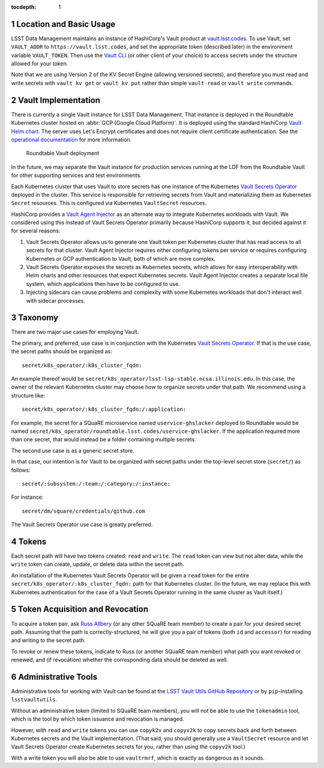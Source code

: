 :tocdepth: 1

.. sectnum::

Location and Basic Usage
========================

LSST Data Management maintains an instance of HashiCorp's Vault product at `vault.lsst.codes <https://vault.lsst.codes/>`_.
To use Vault, set ``VAULT_ADDR`` to ``https://vault.lsst.codes``, and set the appropriate token (described later) in the environment variable ``VAULT_TOKEN``.
Then use the `Vault CLI <https://www.vaultproject.io/downloads.html>`_ (or other client of your choice) to access secrets under the structure allowed for your token.

Note that we are using Version 2 of the KV Secret Engine (allowing versioned secrets), and therefore you must read and write secrets with ``vault kv get`` or ``vault kv put`` rather than simple ``vault read`` or ``vault write`` commands.

Vault Implementation
====================

There is currently a single Vault instance for LSST Data Management.
That instance is deployed in the Roundtable Kubernetes cluster hosted on :abbr:`GCP (Google Cloud Platform)`.
It is deployed using the standard HashiCorp `Vault Helm chart <https://www.vaultproject.io/docs/platform/k8s/index.html>`__.
The server uses Let's Encrypt certificates and does not require client certificate authentication.
See the `operational documentation <https://roundtable.lsst.io/ops/vault/index.html>`__ for more information.

.. figure:: /_static/vault.png
   :name: Roundtable Vault deployment

   Roundtable Vault deployment

In the future, we may separate the Vault instance for production services running at the LDF from the Roundtable Vault for other supporting services and test environments.

Each Kubernetes cluster that uses Vault to store secrets has one instance of the Kubernetes `Vault Secrets Operator`_ deployed in the cluster.
This service is responsible for retrieving secrets from Vault and materializing them as Kubernetes ``Secret`` resources.
This is configured via Kubernetes ``VaultSecret`` resources.

.. _Vault Secrets Operator: https://github.com/ricoberger/vault-secrets-operator

HashiCorp provides a `Vault Agent Injector`_ as an alternate way to integrate Kubernetes workloads with Vault.
We considered using this instead of Vault Secrets Operator primarily because HashiCorp supports it, but decided against it for several reasons:

.. _Vault Agent Injector: https://www.vaultproject.io/docs/agent/

#. Vault Secrets Operator allows us to generate one Vault token per Kubernetes cluster that has read access to all secrets for that cluster.
   Vault Agent Injector requires either configuring tokens per service or requires configuring Kubernetes or GCP authentication to Vault, both of which are more complex.
#. Vault Secrets Operator exposes the secrets as Kubernetes secrets, which allows for easy interoperability with Helm charts and other resources that expect Kubernetes secrets.
   Vault Agent Injector creates a separate local file system, which applications then have to be configured to use.
#. Injecting sidecars can cause problems and complexity with some Kubernetes workloads that don't interact well with sidecar processes.

Taxonomy
========

There are two major use cases for employing Vault.

The primary, and preferred, use case is in conjunction with the Kubernetes `Vault Secrets Operator`_.
If that is the use case, the secret paths should be organized as::

    secret/k8s_operator/:k8s_cluster_fqdn:

An example thereof would be
``secret/k8s_operator/lsst-lsp-stable.ncsa.illinois.edu``.  In this
case, the owner of the relevant Kubernetes cluster may choose how to
organize secrets under that path.  We recommend using a structure
like::

    secret/k8s_operator/:k8s_cluster_fqdn:/:application:

For example, the secret for a SQuaRE microservice named ``uservice-ghslacker`` deployed to Roundtable would be named ``secret/k8s_operator/roundtable.lsst.codes/uservice-ghslacker``.
If the application required more than one secret, that would instead be
a folder containing multiple secrets.

The second use case is as a generic secret store.

In that case, our intention is for Vault to be organized with secret paths under the top-level secret store (``secret/``) as follows::

    secret/:subsystem:/:team:/:category:/:instance:

For instance::

    secret/dm/square/credentials/github.com

The Vault Secrets Operator use case is greatly preferred.

Tokens
======

Each secret path will have two tokens created: ``read`` and ``write``.
The ``read`` token can view but not alter data, while the ``write`` token can create, update, or delete data within the secret path.

An installation of the Kubernetes Vault Secrets Operator will be given a ``read`` token for the entire ``secret/k8s_operator/:k8s_cluster_fqdn:`` path for that Kubernetes cluster.
(In the future, we may replace this with Kubernetes authentication for the case of a Vault Secrets Operator running in the same cluster as Vault itself.)

Token Acquisition and Revocation
================================

To acquire a token pair, ask `Russ Allbery`_ (or any other SQuaRE team member) to create a pair for your desired secret path.
Assuming that the path is correctly-structured, he will give you a pair of tokens (both ``id`` and ``accessor``) for reading and writing to the secret path.

.. _Russ Allbery: rra@lsst.org

To revoke or renew these tokens, indicate to Russ (or another SQuaRE team member) what path you want revoked or renewed, and (if revocation) whether the corresponding data should be deleted as well.

Administrative Tools
====================

Administrative tools for working with Vault can be found at the `LSST Vault Utils GitHub Repository <https://github.com/lsst-sqre/lsstvaultutils>`_ or by ``pip``-installing ``lsstvaultutils``.

Without an administrative token (limited to SQuaRE team members), you will not be able to use the ``tokenadmin`` tool, which is the tool by which token issuance and revocation is managed.

However, with ``read`` and ``write`` tokens you can use ``copyk2v`` and ``copyv2k`` to copy secrets back and forth between Kubernetes secrets and the Vault implementation.
(That said, you should generally use a ``VaultSecret`` resource and let Vault Secrets Operator create Kubernetes secrets for you, rather than using the ``copyv2k`` tool.)

With a write token you will also be able to use ``vaultrmrf``, which is exactly as dangerous as it sounds.
